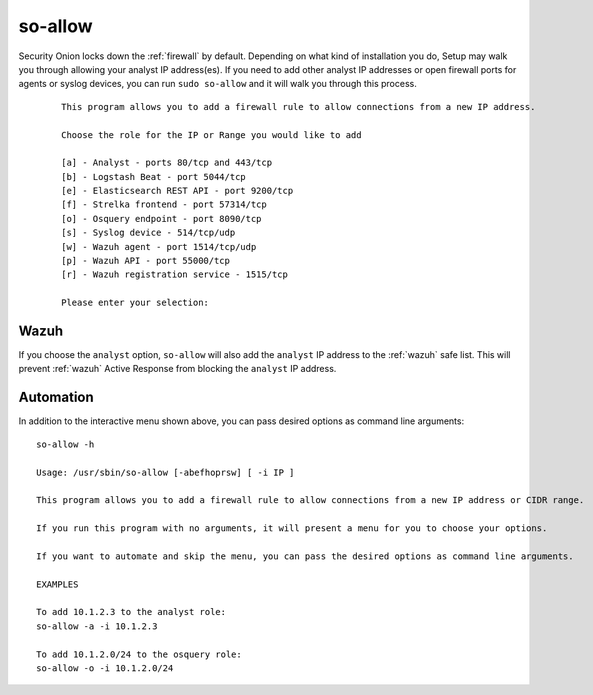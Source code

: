 .. _so-allow:

so-allow
========

Security Onion locks down the :ref:`firewall` by default. Depending on what kind of installation you do, Setup may walk you through allowing your analyst IP address(es). If you need to add other analyst IP addresses or open firewall ports for agents or syslog devices, you can run ``sudo so-allow`` and it will walk you through this process.

  ::
  
    This program allows you to add a firewall rule to allow connections from a new IP address.

    Choose the role for the IP or Range you would like to add

    [a] - Analyst - ports 80/tcp and 443/tcp
    [b] - Logstash Beat - port 5044/tcp
    [e] - Elasticsearch REST API - port 9200/tcp
    [f] - Strelka frontend - port 57314/tcp
    [o] - Osquery endpoint - port 8090/tcp
    [s] - Syslog device - 514/tcp/udp
    [w] - Wazuh agent - port 1514/tcp/udp
    [p] - Wazuh API - port 55000/tcp
    [r] - Wazuh registration service - 1515/tcp

    Please enter your selection:

Wazuh
-----
If you choose the ``analyst`` option, ``so-allow`` will also add the ``analyst`` IP address to the :ref:`wazuh` safe list.  This will prevent :ref:`wazuh` Active Response from blocking the ``analyst`` IP address.

Automation
----------
In addition to the interactive menu shown above, you can pass desired options as command line arguments:

::

  so-allow -h

  Usage: /usr/sbin/so-allow [-abefhoprsw] [ -i IP ]

  This program allows you to add a firewall rule to allow connections from a new IP address or CIDR range.

  If you run this program with no arguments, it will present a menu for you to choose your options.

  If you want to automate and skip the menu, you can pass the desired options as command line arguments.

  EXAMPLES

  To add 10.1.2.3 to the analyst role:
  so-allow -a -i 10.1.2.3

  To add 10.1.2.0/24 to the osquery role:
  so-allow -o -i 10.1.2.0/24
